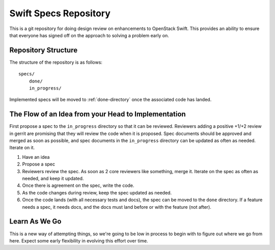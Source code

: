 ======================
Swift Specs Repository
======================

This is a git repository for doing design review on enhancements to
OpenStack Swift.  This provides an ability to ensure that everyone
has signed off on the approach to solving a problem early on.

Repository Structure
====================
The structure of the repository is as follows::

  specs/
      done/
      in_progress/

Implemented specs will be moved to :ref:`done-directory`
once the associated code has landed.

The Flow of an Idea from your Head to Implementation
====================================================
First propose a spec to the ``in_progress`` directory so that it can be
reviewed. Reviewers adding a positive +1/+2 review in gerrit are promising
that they will review the code when it is proposed. Spec documents should be
approved and merged as soon as possible, and spec documents in the
``in_progress`` directory can be updated as often as needed. Iterate on it.

#. Have an idea
#. Propose a spec
#. Reviewers review the spec. As soon as 2 core reviewers like something,
   merge it. Iterate on the spec as often as needed, and keep it updated.
#. Once there is agreement on the spec, write the code.
#. As the code changes during review, keep the spec updated as needed.
#. Once the code lands (with all necessary tests and docs), the spec can be
   moved to the ``done`` directory. If a feature needs a spec, it needs
   docs, and the docs must land before or with the feature (not after).

Learn As We Go
==============
This is a new way of attempting things, so we're going to be low in
process to begin with to figure out where we go from here. Expect some
early flexibility in evolving this effort over time.
